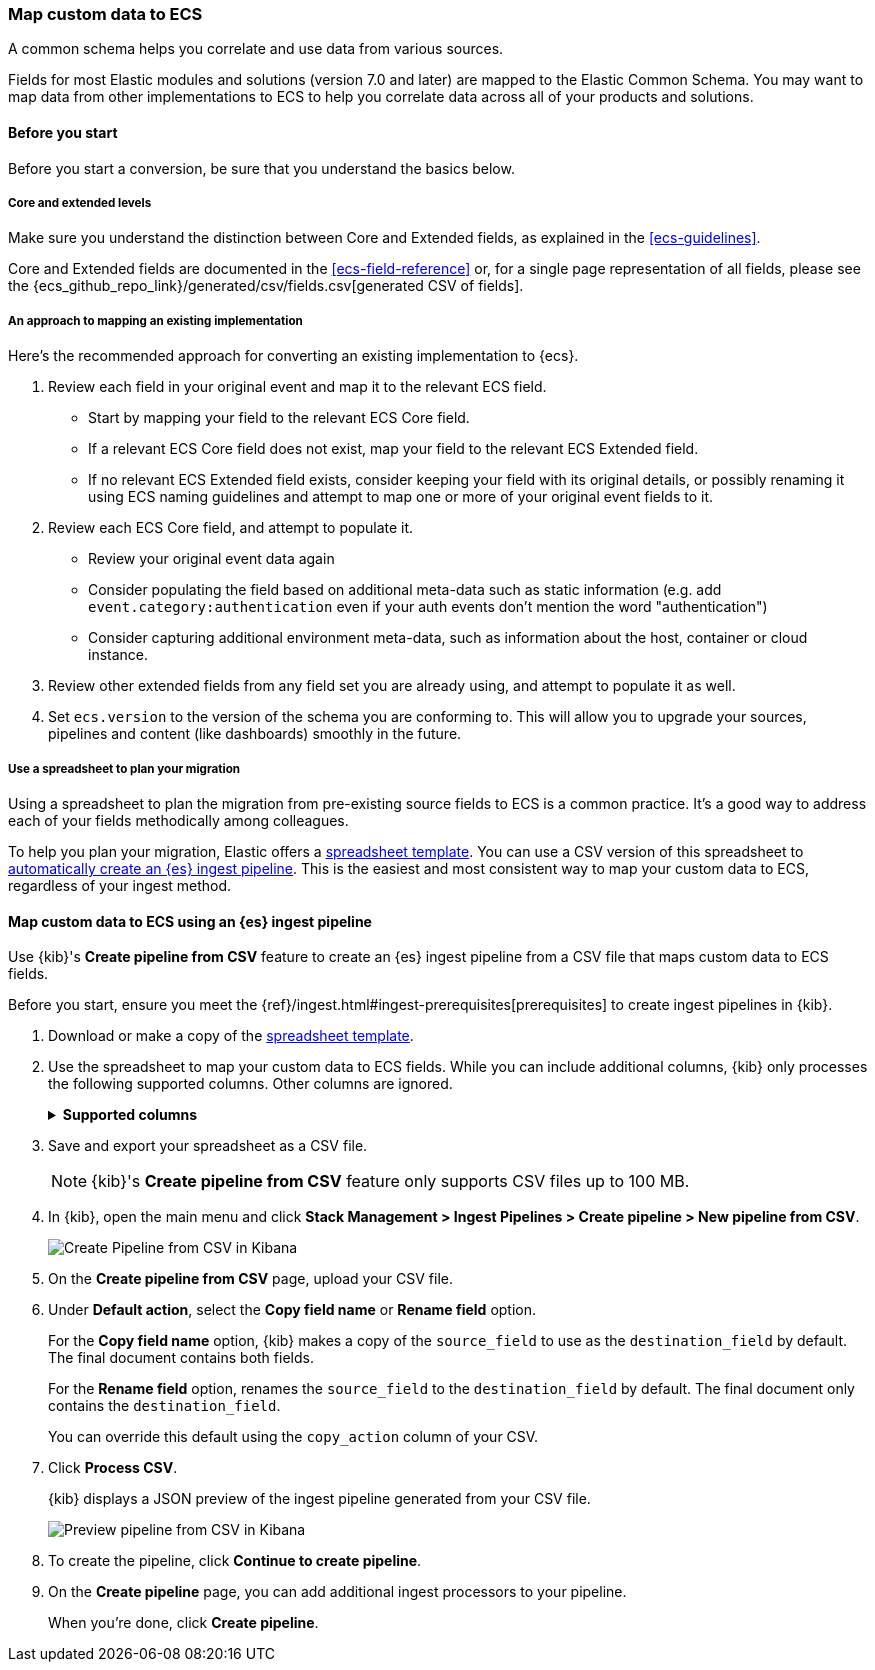 [[ecs-converting]]
=== Map custom data to ECS

A common schema helps you correlate and use data from various sources.

Fields for most Elastic modules and solutions (version 7.0 and later) are mapped
to the Elastic Common Schema. You may want to map data from other
implementations to ECS to help you correlate data across all of your products
and solutions.

[float]
[[ecs-converting-before-you-start]]
==== Before you start 

Before you start a conversion, be sure that you understand the basics below.

[float]
[[core-or-ext]]
===== Core and extended levels

Make sure you understand the distinction between Core and Extended fields,
as explained in the <<ecs-guidelines>>.

Core and Extended fields are documented in the <<ecs-field-reference>> or, for
a single page representation of all fields, please see the
{ecs_github_repo_link}/generated/csv/fields.csv[generated CSV of fields].

[float]
[[ecs-conv]]
===== An approach to mapping an existing implementation

Here's the recommended approach for converting an existing implementation to {ecs}.

. Review each field in your original event and map it to the relevant ECS field.

  - Start by mapping your field to the relevant ECS Core field.
  - If a relevant ECS Core field does not exist, map your field to the relevant ECS Extended field.
  - If no relevant ECS Extended field exists, consider keeping your field with its original details,
    or possibly renaming it using ECS naming guidelines and attempt to map one
    or more of your original event fields to it.

. Review each ECS Core field, and attempt to populate it.

  - Review your original event data again
  - Consider populating the field based on additional meta-data such as static
    information (e.g. add `event.category:authentication` even if your auth events
    don't mention the word "authentication")
  - Consider capturing additional environment meta-data, such as information about the
    host, container or cloud instance.

. Review other extended fields from any field set you are already using, and
  attempt to populate it as well.

. Set `ecs.version` to the version of the schema you are conforming to. This will
  allow you to upgrade your sources, pipelines and content (like dashboards)
  smoothly in the future.

[float]
[[ecs-conv-spreadsheet]]
===== Use a spreadsheet to plan your migration

Using a spreadsheet to plan the migration from pre-existing source fields to ECS
is a common practice. It's a good way to address each of your fields
methodically among colleagues.

To help you plan your migration, Elastic offers a
https://ela.st/sample-pipeline-mapping[spreadsheet template]. You can use a CSV
version of this spreadsheet to
<<ecs-map-custom-data-to-ecs-es-pipeline,automatically create an {es} ingest
pipeline>>. This is the easiest and most consistent way to map your custom data
to ECS, regardless of your ingest method.

[float]
[[ecs-map-custom-data-to-ecs-es-pipeline]]
==== Map custom data to ECS using an {es} ingest pipeline

Use {kib}'s **Create pipeline from CSV** feature to create an {es} ingest
pipeline from a CSV file that maps custom data to ECS fields.

Before you start, ensure you meet the
{ref}/ingest.html#ingest-prerequisites[prerequisites] to create ingest pipelines
in {kib}.

. Download or make a copy of the
https://ela.st/sample-pipeline-mapping[spreadsheet template].

. Use the spreadsheet to map your custom data to ECS fields. While you can
include additional columns, {kib} only processes the following supported
columns. Other columns are ignored.
+
.**Supported columns**
[role="child_attributes"]
[%collapsible]
====
`source_field`::
(Required) JSON field key from your custom data. Supports dot notation. Rows
with an empty `source_field` are skipped.

`destination_field`::
(Required) ECS field name. Supports dot notation. To perform a
`format_action` without renaming the field, leave `destination_field` empty.
+
If the `destination field` is `@timestamp`, a `format_action` of
`parse_timestamp` and a `timestamp_format` of `UNIX_MS` are used, regardless of
any provided values. This helps prevent downstream conversion problems.

`format_action`::
(Optional) Conversion to apply to the field value.
+
[%collapsible%open]
.Valid values
=====
(empty)::
No conversion.

`parse_timestamp`::
Formats a date or time value. To specify a format, use `timestamp_format`.

`to_array`::
Converts to an array.

`to_boolean`::
Converts to a boolean.

`to_float`::
Converts to a floating point number.

`to_integer`::
Converts to an integer

`to_string`::
Converts to a string.

`lowercase`::
Converts to lowercase.

`uppercase`::
Converts to uppercase.
=====

`timestamp_format`::
(Optional) Time and date format to use with the `parse_timestamp` format action.
Valid values are `UNIX`, `UNIX_MS`, `ISO8601`, `TAI64N`, and
{ref}/mapping-date-format.html[Java time patterns]. Defaults to `UNIX_MS`.

`copy_action`::
(Optional) Action to take on the `source_field`. Valid values are:
+
[%collapsible%open]
.Valid values
=====
(empty)::
(Default) Uses the default action. You'll specify the default action later
on {kib}'s **Create pipeline from CSV** page.

`copy`::
Makes a copy of the `source_field` to use as the `destination_field`.
The final document contains both fields.
+
`rename`::
Renames the `source_field` to the `destination_field`. The final document only
contains the `destination_field`.
=====
====

. Save and export your spreadsheet as a CSV file.
+
NOTE: {kib}'s **Create pipeline from CSV** feature only supports CSV files up to
100 MB.

. In {kib}, open the main menu and click **Stack Management > Ingest Pipelines >
Create pipeline > New pipeline from CSV**.
+
[role="screenshot"]
image::images/kib-create-pipeline-from-csv.png[Create Pipeline from CSV in Kibana,align="center"]

. On the **Create pipeline from CSV** page, upload your CSV file.

. Under **Default action**, select the **Copy field name** or **Rename field**
option.
+
For the **Copy field name** option, {kib} makes a copy of the `source_field` to
use as the `destination_field` by default. The final document contains both
fields.
+
For the **Rename field** option, renames the `source_field` to the
`destination_field` by default. The final document only contains the
`destination_field`.
+
You can override this default using the `copy_action` column of your CSV.

. Click **Process CSV**.
+
{kib} displays a JSON preview of the ingest pipeline generated from your CSV
file.
+
[role="screenshot"]
image::images/kib-create-pipeline-from-csv-preview.png[Preview pipeline from CSV in Kibana,align="center"]

. To create the pipeline, click **Continue to create pipeline**.

. On the **Create pipeline** page, you can add additional ingest processors to
your pipeline.
+
When you're done, click **Create pipeline**.

